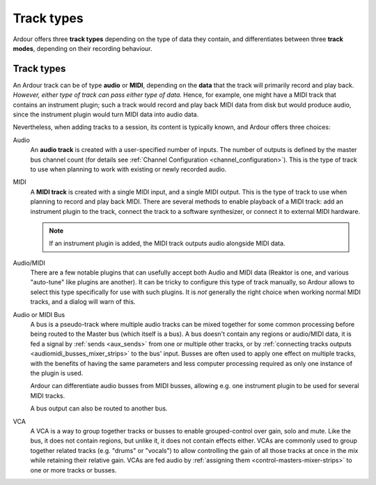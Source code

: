 .. _track_types:

Track types
===========

Ardour offers three **track types** depending on the type of data they contain, and differentiates between three **track modes**, depending on their recording behaviour.

Track types
-----------

An Ardour track can be of type **audio** or **MIDI**, depending on the **data** that the track will primarily record and play back. *However, either type of track can pass either type of data.* Hence, for example, one might have a MIDI track that contains an instrument plugin; such a track would record and play back MIDI data from disk but would produce audio, since the instrument plugin would turn MIDI data into audio data.

Nevertheless, when adding tracks to a session, its content is typically known, and Ardour offers three choices:

Audio  
   An **audio track** is created with a user-specified number of inputs. The number of outputs is defined by the master bus channel count (for details see :ref:`Channel Configuration <channel_configuration>`). This is the type of track to use when planning to work with existing or newly recorded audio.

MIDI  
   A **MIDI track** is created with a single MIDI input, and a single MIDI output. This is the type of track to use when planning to record and play back MIDI. There are several methods to enable playback of a MIDI track: add an instrument plugin to the track, connect the track to a software synthesizer, or connect it to external MIDI hardware.

   .. note::
      If an instrument plugin is added, the MIDI track outputs audio alongside MIDI data.

Audio/MIDI  
   There are a few notable plugins that can usefully accept both Audio and MIDI data (Reaktor is one, and various "auto-tune" like plugins are another). It can be tricky to configure this type of track manually, so Ardour allows to select this type specifically for use with such plugins. It is *not* generally the right choice when working normal MIDI tracks, and a dialog will warn of this.

Audio or MIDI Bus  
   A bus is a pseudo-track where multiple audio tracks can be mixed together for some common processing before being routed to the Master bus (which itself is a bus). A bus doesn't contain any regions or audio/MIDI data, it is fed a signal by :ref:`sends <aux_sends>` from one or multiple other tracks, or by :ref:`connecting tracks outputs <audiomidi_busses_mixer_strips>` to the bus' input. Busses are often used to apply one effect on multiple tracks, with the benefits of having the same parameters and less computer processing required as only one instance of the plugin is used.

   Ardour can differentiate audio busses from MIDI busses, allowing e.g. one instrument plugin to be used for several MIDI tracks.

   A bus output can also be routed to another bus.

VCA  
   A VCA is a way to group together tracks or busses to enable grouped-control over gain, solo and mute. Like the bus, it does not contain regions, but unlike it, it does not contain effects either. VCAs are commonly used to group together related tracks (e.g. "drums" or "vocals") to allow controlling the gain of all those tracks at once in the mix while retaining their relative gain. VCAs are fed audio by :ref:`assigning them <control-masters-mixer-strips>` to one or more tracks or busses.
